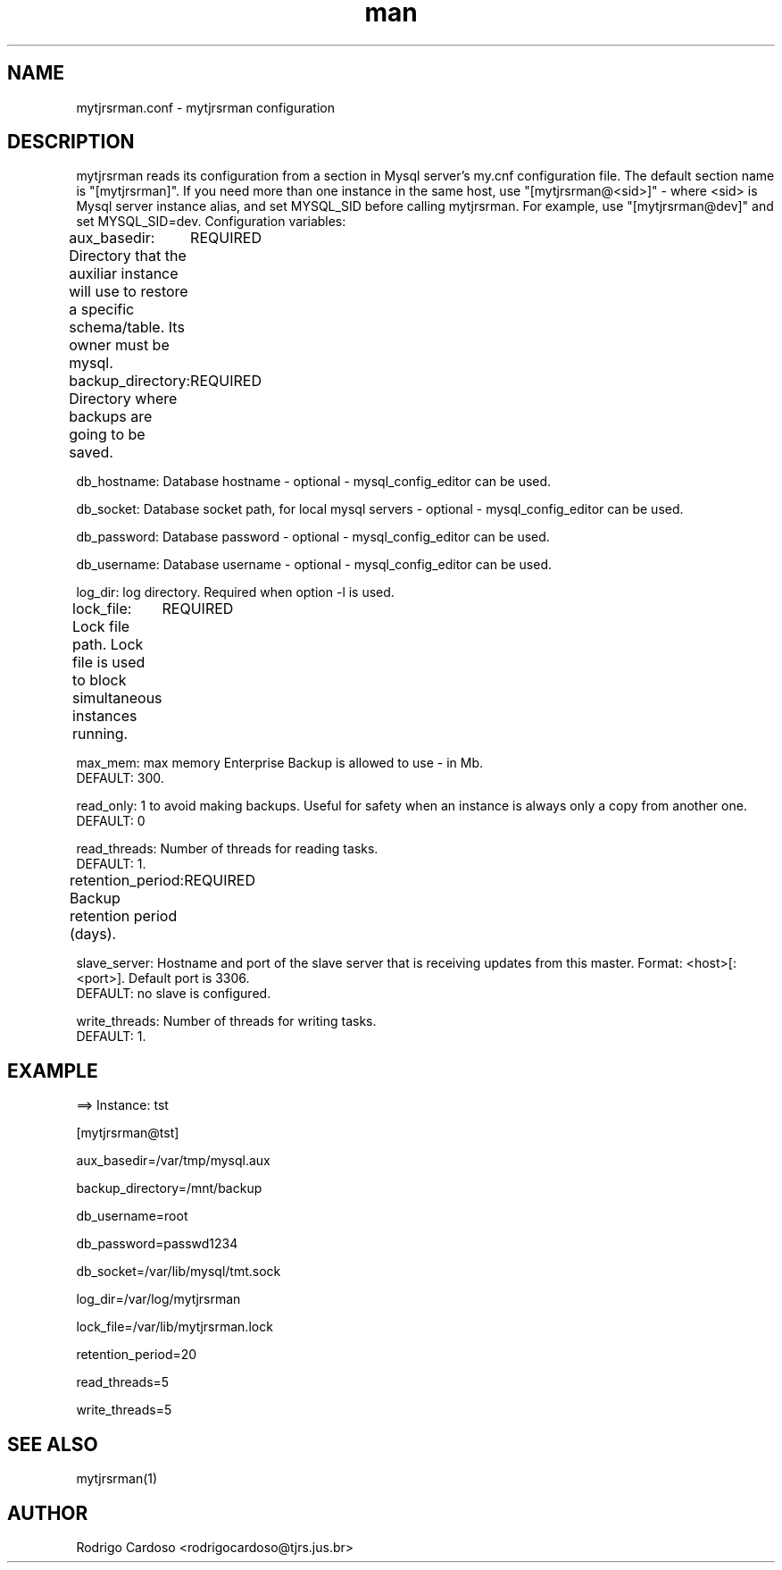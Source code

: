 .\" Manpage for mytjrsrman.

.TH man 8 "mytjrsrman.conf man page"

.SH NAME

mytjrsrman.conf \- mytjrsrman configuration

.SH DESCRIPTION

mytjrsrman reads its configuration from a section in Mysql server's my.cnf configuration file. The default section name is "[mytjrsrman]". If you need more than one instance in the same host, use "[mytjrsrman@<sid>]" - where <sid> is Mysql server instance alias, and set MYSQL_SID before calling mytjrsrman. For example, use "[mytjrsrman@dev]" and set MYSQL_SID=dev. Configuration variables:

aux_basedir: Directory that the auxiliar instance will use to restore a specific schema/table. Its owner must be mysql.
	REQUIRED

backup_directory: Directory where backups are going to be saved.
	REQUIRED

db_hostname: Database hostname - optional - mysql_config_editor can be used.

db_socket: Database socket path, for local mysql servers - optional - mysql_config_editor can be used.

db_password: Database password - optional - mysql_config_editor can be used.

db_username: Database username - optional - mysql_config_editor can be used.

log_dir: log directory. Required when option -l is used.

lock_file: Lock file path. Lock file is used to block simultaneous instances running.
	REQUIRED

max_mem: max memory Enterprise Backup is allowed to use - in Mb.
   DEFAULT: 300.

read_only: 1 to avoid making backups. Useful for safety when an instance is always only a copy from another one.
   DEFAULT: 0

read_threads: Number of threads for reading tasks.
   DEFAULT: 1.

retention_period: Backup retention period (days).
	REQUIRED

slave_server: Hostname and port of the slave server that is receiving updates from this master. Format: <host>[:<port>]. Default port is 3306.
   DEFAULT: no slave is configured.

write_threads: Number of threads for writing tasks.
   DEFAULT: 1.

.SH EXAMPLE

==> Instance: tst

[mytjrsrman@tst]

aux_basedir=/var/tmp/mysql.aux

backup_directory=/mnt/backup

db_username=root

db_password=passwd1234

db_socket=/var/lib/mysql/tmt.sock

log_dir=/var/log/mytjrsrman

lock_file=/var/lib/mytjrsrman.lock

retention_period=20

read_threads=5

write_threads=5

.SH SEE ALSO
mytjrsrman(1)

.SH AUTHOR
Rodrigo Cardoso <rodrigocardoso@tjrs.jus.br>
